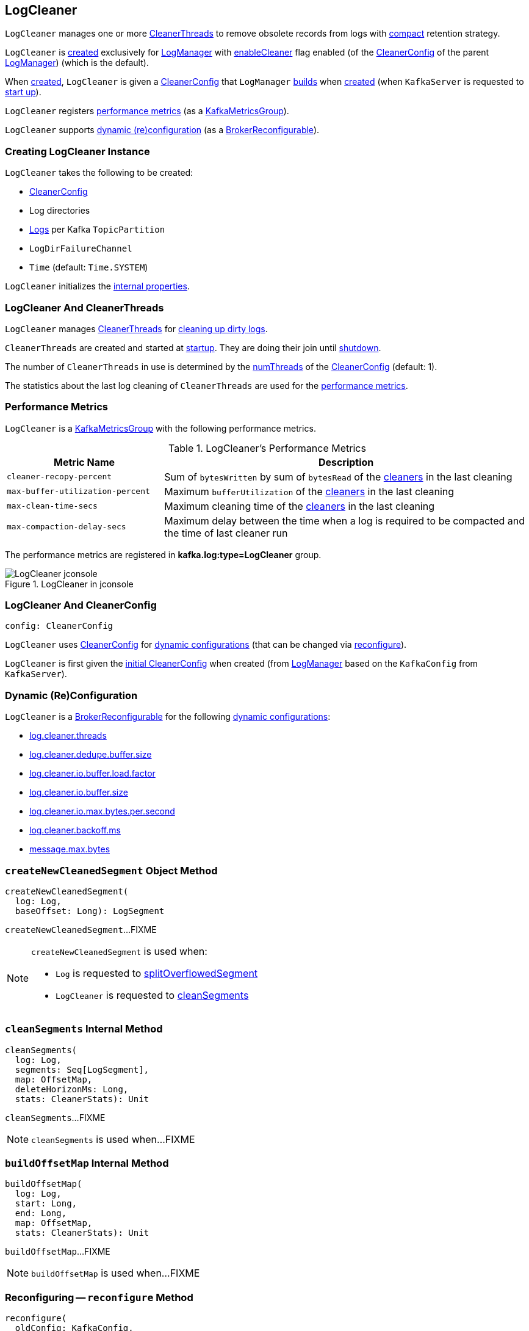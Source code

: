 == [[LogCleaner]] LogCleaner

`LogCleaner` manages one or more <<cleaners, CleanerThreads>> to remove obsolete records from logs with <<kafka-log-cleanup-policies.adoc#compact, compact>> retention strategy.

`LogCleaner` is <<creating-instance, created>> exclusively for <<kafka-log-LogManager.adoc#cleaner, LogManager>> with <<kafka-log-CleanerConfig.adoc#enableCleaner, enableCleaner>> flag enabled (of the <<kafka-log-LogManager.adoc#cleanerConfig, CleanerConfig>> of the parent <<kafka-log-LogManager.adoc#, LogManager>>) (which is the default).

When <<creating-instance, created>>, `LogCleaner` is given a <<config, CleanerConfig>> that `LogManager` <<cleanerConfig, builds>> when <<kafka-log-LogManager.adoc#apply, created>> (when `KafkaServer` is requested to <<kafka-server-KafkaServer.adoc#startup, start up>>).

`LogCleaner` registers <<metrics, performance metrics>> (as a <<kafka-metrics-KafkaMetricsGroup.adoc#, KafkaMetricsGroup>>).

`LogCleaner` supports <<reconfigurableConfigs, dynamic (re)configuration>> (as a <<kafka-server-BrokerReconfigurable.adoc#, BrokerReconfigurable>>).


=== [[creating-instance]] Creating LogCleaner Instance

`LogCleaner` takes the following to be created:

* [[initialConfig]] <<kafka-log-CleanerConfig.adoc#, CleanerConfig>>
* [[logDirs]] Log directories
* [[logs]] <<kafka-log-Log.adoc#, Logs>> per Kafka `TopicPartition`
* [[logDirFailureChannel]] `LogDirFailureChannel`
* [[time]] `Time` (default: `Time.SYSTEM`)

`LogCleaner` initializes the <<internal-properties, internal properties>>.

=== [[cleaners]] LogCleaner And CleanerThreads

`LogCleaner` manages <<kafka-log-CleanerThread.adoc#, CleanerThreads>> for <<kafka-log-CleanerThread.adoc#doWork, cleaning up dirty logs>>.

`CleanerThreads` are created and started at <<startup, startup>>. They are doing their join until <<shutdown, shutdown>>.

The number of `CleanerThreads` in use is determined by the <<kafka-log-CleanerConfig.adoc#numThreads, numThreads>> of the <<config, CleanerConfig>> (default: 1).

The statistics about the last log cleaning of `CleanerThreads` are used for the <<metrics, performance metrics>>.

=== [[metrics]][[KafkaMetricsGroup]] Performance Metrics

`LogCleaner` is a <<kafka-metrics-KafkaMetricsGroup.adoc#, KafkaMetricsGroup>> with the following performance metrics.

.LogCleaner's Performance Metrics
[cols="30m,70",options="header",width="100%"]
|===
| Metric Name
| Description

| cleaner-recopy-percent
| [[cleaner-recopy-percent]] Sum of `bytesWritten` by sum of `bytesRead` of the <<cleaners, cleaners>> in the last cleaning

| max-buffer-utilization-percent
| [[max-buffer-utilization-percent]] Maximum `bufferUtilization` of the <<cleaners, cleaners>> in the last cleaning

| max-clean-time-secs
| [[max-clean-time-secs]] Maximum cleaning time of the <<cleaners, cleaners>> in the last cleaning

| max-compaction-delay-secs
| [[max-compaction-delay-secs]] Maximum delay between the time when a log is required to be compacted and the time of last cleaner run

|===

The performance metrics are registered in *kafka.log:type=LogCleaner* group.

.LogCleaner in jconsole
image::images/LogCleaner-jconsole.png[align="center"]

=== [[config]] LogCleaner And CleanerConfig

[source,scala]
----
config: CleanerConfig
----

`LogCleaner` uses <<kafka-log-CleanerConfig.adoc#, CleanerConfig>> for <<reconfigurableConfigs, dynamic configurations>> (that can be changed via <<reconfigure, reconfigure>>).

`LogCleaner` is first given the <<initialConfig, initial CleanerConfig>> when created (from <<kafka-log-LogManager.adoc#cleanerConfig, LogManager>> based on the `KafkaConfig` from `KafkaServer`).

=== [[reconfigurableConfigs]] Dynamic (Re)Configuration

`LogCleaner` is a <<kafka-server-BrokerReconfigurable.adoc#, BrokerReconfigurable>> for the following <<kafka-server-BrokerReconfigurable.adoc#reconfigurableConfigs, dynamic configurations>>:

* <<kafka-server-KafkaConfig.adoc#LogCleanerThreadsProp, log.cleaner.threads>>

* <<kafka-server-KafkaConfig.adoc#LogCleanerDedupeBufferSizeProp, log.cleaner.dedupe.buffer.size>>

* <<kafka-server-KafkaConfig.adoc#LogCleanerDedupeBufferLoadFactorProp, log.cleaner.io.buffer.load.factor>>

* <<kafka-server-KafkaConfig.adoc#LogCleanerIoBufferSizeProp, log.cleaner.io.buffer.size>>

* <<kafka-server-KafkaConfig.adoc#LogCleanerIoMaxBytesPerSecondProp, log.cleaner.io.max.bytes.per.second>>

* <<kafka-server-KafkaConfig.adoc#LogCleanerBackoffMsProp, log.cleaner.backoff.ms>>

* <<kafka-server-KafkaConfig.adoc#MessageMaxBytesProp, message.max.bytes>>

=== [[createNewCleanedSegment]] `createNewCleanedSegment` Object Method

[source, scala]
----
createNewCleanedSegment(
  log: Log,
  baseOffset: Long): LogSegment
----

`createNewCleanedSegment`...FIXME

[NOTE]
====
`createNewCleanedSegment` is used when:

* `Log` is requested to <<kafka-log-Log.adoc#splitOverflowedSegment, splitOverflowedSegment>>

* `LogCleaner` is requested to <<cleanSegments, cleanSegments>>
====

=== [[cleanSegments]] `cleanSegments` Internal Method

[source, scala]
----
cleanSegments(
  log: Log,
  segments: Seq[LogSegment],
  map: OffsetMap,
  deleteHorizonMs: Long,
  stats: CleanerStats): Unit
----

`cleanSegments`...FIXME

NOTE: `cleanSegments` is used when...FIXME

=== [[buildOffsetMap]] `buildOffsetMap` Internal Method

[source, scala]
----
buildOffsetMap(
  log: Log,
  start: Long,
  end: Long,
  map: OffsetMap,
  stats: CleanerStats): Unit
----

`buildOffsetMap`...FIXME

NOTE: `buildOffsetMap` is used when...FIXME

=== [[reconfigure]] Reconfiguring -- `reconfigure` Method

[source, scala]
----
reconfigure(
  oldConfig: KafkaConfig,
  newConfig: KafkaConfig): Unit
----

NOTE: `reconfigure` is part of the <<kafka-server-BrokerReconfigurable.adoc#reconfigure, BrokerReconfigurable Contract>> to change (_reconfigure_) the value of a Kafka dynamic configuration.

`reconfigure`...FIXME

=== [[startup]] Starting Up -- `startup` Method

[source, scala]
----
startup(): Unit
----

`startup` prints out the following INFO message to the logs:

```
Starting the log cleaner
```

`startup` creates new <<kafka-log-CleanerThread.adoc#, CleanerThreads>> and <<kafka-log-CleanerThread.adoc#doWork, starts>> them all immediately.

`startup` adds the cleaner threads in <<cleaners, cleaners>> internal registry.

NOTE: The number of `CleanerThreads` is controlled by <<kafka-log-CleanerConfig.adoc#numThreads, log.cleaner.threads>> dynamic configuration (default: `1`).

[NOTE]
====
`startup` is used when:

* `LogManager` is requested to <<kafka-log-LogManager.adoc#startup, start up>> (with `enableCleaner` enabled which is the default)

* `LogCleaner` is requested to <<reconfigure, reconfigure>>
====

=== [[cleanerConfig]] Building CleanerConfig From KafkaConfig -- `cleanerConfig` Utility

[source, scala]
----
cleanerConfig(
  config: KafkaConfig): CleanerConfig
----

`cleanerConfig` simply creates a new <<kafka-log-CleanerConfig.adoc#, CleanerConfig>> based on the given <<kafka-server-KafkaConfig.adoc#, KafkaConfig>>.

[NOTE]
====
`cleanerConfig` is used when:

* `LogCleaner` is requested to <<validateReconfiguration, validateReconfiguration>> and <<reconfigure, reconfigure>>

* `LogManager` is <<kafka-log-LogManager.adoc#apply, created>>
====

=== [[awaitCleaned]] `awaitCleaned` Method

[source, scala]
----
awaitCleaned(
  topicPartition: TopicPartition,
  offset: Long,
  maxWaitMs: Long = 60000L): Boolean
----

`awaitCleaned`...FIXME

NOTE: `awaitCleaned` seems to be used exclusively in tests.

=== [[alterCheckpointDir]] `alterCheckpointDir` Method

[source, scala]
----
alterCheckpointDir(
  topicPartition: TopicPartition,
  sourceLogDir: File,
  destLogDir: File): Unit
----

`alterCheckpointDir`...FIXME

NOTE: `alterCheckpointDir` is used exclusively when `LogManager` is requested to <<kafka-log-LogManager.adoc#replaceCurrentWithFutureLog, replaceCurrentWithFutureLog>>.

=== [[handleLogDirFailure]] `handleLogDirFailure` Method

[source, scala]
----
handleLogDirFailure(dir: String): Unit
----

`handleLogDirFailure`...FIXME

NOTE: `handleLogDirFailure` is used exclusively when `LogManager` is requested to <<kafka-log-LogManager.adoc#handleLogDirFailure, handleLogDirFailure>>.

=== [[updateCheckpoints]] `updateCheckpoints` Method

[source, scala]
----
updateCheckpoints(dataDir: File): Unit
----

`updateCheckpoints`...FIXME

NOTE: `updateCheckpoints` is used exclusively when `LogManager` is requested to <<kafka-log-LogManager.adoc#asyncDelete, asyncDelete>>.

=== [[maybeTruncateCheckpoint]] `maybeTruncateCheckpoint` Method

[source, scala]
----
maybeTruncateCheckpoint(
  dataDir: File,
  topicPartition: TopicPartition,
  offset: Long): Unit
----

`maybeTruncateCheckpoint`...FIXME

NOTE: `maybeTruncateCheckpoint` is used when `LogManager` is requested to <<kafka-log-LogManager.adoc#truncateTo, truncateTo>> and <<kafka-log-LogManager.adoc#truncateFullyAndStartAt, truncateFullyAndStartAt>>.

=== [[shutdown]] Shuting Down -- `shutdown` Method

[source, scala]
----
shutdown(): Unit
----

`shutdown`...FIXME

NOTE: `shutdown` is used when...FIXME

=== [[abortAndPauseCleaning]] `abortAndPauseCleaning` Method

[source, scala]
----
abortAndPauseCleaning(
  topicPartition: TopicPartition): Unit
----

`abortAndPauseCleaning`...FIXME

NOTE: `abortAndPauseCleaning` is used when...FIXME

=== [[resumeCleaning]] `resumeCleaning` Method

[source, scala]
----
resumeCleaning(
  topicPartitions: Iterable[TopicPartition]): Unit
----

`resumeCleaning`...FIXME

NOTE: `resumeCleaning` is used when...FIXME

=== [[pauseCleaningForNonCompactedPartitions]] `pauseCleaningForNonCompactedPartitions` Method

[source, scala]
----
pauseCleaningForNonCompactedPartitions(): Iterable[(TopicPartition, Log)]
----

`pauseCleaningForNonCompactedPartitions`...FIXME

NOTE: `pauseCleaningForNonCompactedPartitions` is used when...FIXME

=== [[internal-properties]] Internal Properties

[cols="30m,70",options="header",width="100%"]
|===
| Name
| Description

| cleanerManager
a| [[cleanerManager]] <<kafka-log-LogCleanerManager.adoc#, LogCleanerManager>>

|===
